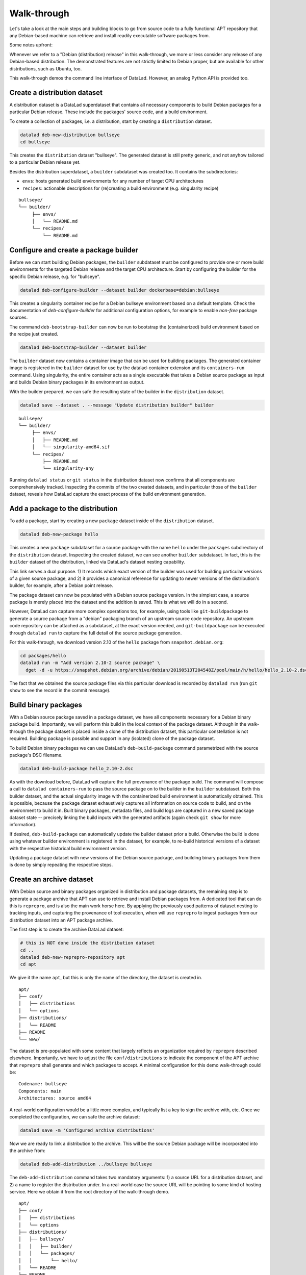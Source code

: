 .. _chap_walkthrough:

Walk-through
************

Let's take a look at the main steps and building blocks to go from source code
to a fully functional APT repository that any Debian-based machine can retrieve
and install readily executable software packages from.

Some notes upfront:

Whenever we refer to a "Debian (distribution) release" in this walk-through, we
more or less consider any release of any Debian-based distribution. The
demonstrated features are not strictly limited to Debian proper, but are
available for other distributions, such as Ubuntu, too.

This walk-through demos the command line interface of DataLad. However, an analog
Python API is provided too.



Create a distribution dataset
=============================

A distribution dataset is a DataLad superdataset that contains all necessary
components to build Debian packages for a particular Debian release.
These include the packages' source code, and a build environment.

To create a collection of packages, i.e. a distribution, start by creating
a ``distribution`` dataset.

.. code-block:: bash

   datalad deb-new-distribution bullseye
   cd bullseye

This creates the ``distribution`` dataset "bullseye". The
generated dataset is still pretty generic, and not anyhow tailored to a
particular Debian release yet.

Besides the distribution superdataset, a ``builder`` subdataset was created too.
It contains the subdirectories:

* ``envs``: hosts generated build environments for any number of target CPU
  architectures

* ``recipes``: actionable descriptions for (re)creating a build
  environment (e.g. singularity recipe)

::

   bullseye/
   └── builder/
        ├── envs/
        │   └── README.md
        └── recipes/
            └── README.md

Configure and create a package builder
======================================

Before we can start building Debian packages, the ``builder`` subdataset must
be configured to provide one or more build environments for the targeted
Debian release and the target CPU architecture. Start by configuring the builder
for the specific Debian release, e.g. for "bullseye".

.. code-block:: bash

   datalad deb-configure-builder --dataset builder dockerbase=debian:bullseye

This creates a singularity container recipe for a Debian bullseye environment
based on a default template. Check the documentation of `deb-configure-builder`
for additional configuration options, for example to enable `non-free` package
sources.

The command ``deb-bootstrap-builder`` can now be run to bootstrap the
(containerized) build environment based on the recipe just created.

.. code-block:: bash

   datalad deb-bootstrap-builder --dataset builder

The ``builder`` dataset now contains a container image that can be used for
building packages. The generated container image is registered in the
``builder`` dataset for use by the datalad-container extension and its
``containers-run`` command. Using singularity, the entire container acts as a
single executable that takes a Debian source package as input and builds
Debian binary packages in its environment as output.

With the builder prepared, we can safe the resulting state of the builder
in the ``distribution`` dataset.

.. code-block:: bash

   datalad save --dataset . --message "Update distribution builder" builder

::

   bullseye/
   └── builder/
        ├── envs/
        │   ├── README.md
        │   └── singularity-amd64.sif
        └── recipes/
            ├── README.md
            └── singularity-any

Running ``datalad status`` or ``git status`` in the distribution dataset now
confirms that all components are comprehensively tracked. Inspecting the
commits of the two created datasets, and in particular those of the ``builder``
dataset, reveals how DataLad capture the exact process of the build environment
generation.


Add a package to the distribution
=================================

To add a package, start by creating a new ``package`` dataset inside of the
``distribution`` dataset.

.. code-block:: bash

   datalad deb-new-package hello

This creates a new ``package`` subdataset for a source package with the name
``hello`` under the ``packages`` subdirectory of the ``distribution`` dataset.
Inspecting the created dataset, we can see another ``builder`` subdataset.  In
fact, this is the ``builder`` dataset of the distribution, linked via DataLad's
dataset nesting capability.

This link serves a dual purpose. 1) It records which exact version of the
builder was used for building particular versions of a given source package,
and 2) it provides a canonical reference for updating to newer versions of the
distribution's builder, for example, after a Debian point release.

The package dataset can now be populated with a Debian source package version.
In the simplest case, a source package is merely placed into the dataset and
the addition is saved. This is what we will do in a second.

However, DataLad can capture more complex operations too, for example, using
tools like ``git-buildpackage`` to generate a source package from a "debian"
packaging branch of an upstream source code repository. An upstream code
repository can be attached as a subdataset, at the exact version needed, and
``git-buildpackage`` can be executed through ``datalad run`` to capture the
full detail of the source package generation.

For this walk-through, we download version 2.10 of the ``hello`` package from
``snapshot.debian.org``:

.. code-block:: bash

   cd packages/hello
   datalad run -m "Add version 2.10-2 source package" \
     dget -d -u https://snapshot.debian.org/archive/debian/20190513T204548Z/pool/main/h/hello/hello_2.10-2.dsc

The fact that we obtained the source package files via this particular download
is recorded by ``datalad run`` (run ``git show`` to see the record in the commit
message).


Build binary packages
=====================

With a Debian source package saved in a package dataset, we have all components
necessary for a Debian binary package build. Importantly, we will perform this
build in the local context of the package dataset. Although in the walk-through
the package dataset is placed inside a clone of the distribution dataset, this
particular constellation is not required. Building package is possible and support
in any (isolated) clone of the package dataset.

To build Debian binary packages we can use DataLad's ``deb-build-package`` command
parametrized with the source package's DSC filename.

.. code-block:: bash

   datalad deb-build-package hello_2.10-2.dsc

As with the download before, DataLad will capture the full provenance of the
package build. The command will compose a call to ``datalad containers-run`` to
pass the source package on to the builder in the ``builder`` subdataset. Both this
builder dataset, and the actual singularity image with the containerized build
environment is automatically obtained. This is possible, because the package
dataset exhaustively captures all information on source code to build, and
on the environment to build it in. Built binary packages, metadata files, and
build logs are captured in a new saved package dataset state -- precisely
linking the build inputs with the generated artifacts (again check
``git show`` for more information).

If desired, ``deb-build-package`` can automatically update the builder dataset
prior a build. Otherwise the build is done using whatever builder environment
is registered in the dataset, for example, to re-build historical versions of
a dataset with the respective historical build environment version.

Updating a package dataset with new versions of the Debian source package, and
building binary packages from them is done by simply repeating the respective
steps.


Create an archive dataset
=========================

With Debian source and binary packages organized in distribution and package
datasets, the remaining step is to generate a package archive that APT can use
to retrieve and install Debian packages from. A dedicated tool that can do this
is ``reprepro``, and is also the main work horse here. By applying the
previously used patterns of dataset nesting to tracking inputs, and capturing
the provenance of tool execution, when will use ``reprepro`` to ingest packages
from our distribution dataset into an APT package archive.

The first step is to create the archive DataLad dataset:

.. code-block:: bash

   # this is NOT done inside the distribution dataset
   cd ..
   datalad deb-new-reprepro-repository apt
   cd apt

We give it the name ``apt``, but this is only the name of the directory, the
dataset is created in.

::

  apt/
  ├── conf/
  │   ├── distributions
  │   └── options
  ├── distributions/
  │   └── README
  ├── README
  └── www/

The dataset is pre-populated with some content that largely reflects an
organization required by ``reprepro`` described elsewhere. Importantly,
we have to adjust the file ``conf/distributions`` to indicate the
component of the APT archive that ``reprepro`` shall generate and which
packages to accept. A minimal configuration for this demo walk-through
could be::

  Codename: bullseye
  Components: main
  Architectures: source amd64

A real-world configuration would be a little more complex, and typically
list a key to sign the archive with, etc. Once we completed the
configuration, we can safe the archive dataset:

.. code-block:: bash

   datalad save -m 'Configured archive distributions'

Now we are ready to link a distribution to the archive. This will be
the source Debian package will be incorporated into the archive from:

.. code-block:: bash

   datalad deb-add-distribution ../bullseye bullseye

The ``deb-add-distribution`` command takes two mandatory arguments:
1) a source URL for a distribution dataset, and 2) a name to register
the distribution under. In a real-world case the source URL will be
pointing to some kind of hosting service. Here we obtain it from the
root directory of the walk-through demo.

::

  apt/
  ├── conf/
  │   ├── distributions
  │   └── options
  ├── distributions/
  │   ├── bullseye/
  │   │   ├── builder/
  │   │   └── packages/
  │   │       └── hello/
  │   └── README
  ├── README
  └── www/

As we can see, the archive dataset now links the distribution dataset,
and also its package dataset, in a consistent, version tree (confirm
clean dataset state with ``datalad status``.


Ingest Debian package into an archive dataset
=============================================

With all information tracked in DataLad dataset, we can automatically
determine which packages have been added and built in any linked
distribution since the last archive update -- without having to
operate a separate upload queue. This automatic queue generation and
processing it performed by the ``deb-update-reprepro-repository``
command.

.. code-block:: bash

   datalad deb-update-reprepro-repository

Running this command on the archive dataset will fetch any updates to
all linked distribution datasets, and perform a ``diff`` with respect
to the last change recorded for the ``reprepro`` output directory
``www/``.

As we can see when running the command, no packages are ingested. That is
because when adding the Debian source package and building the binary packages
for hello version 2.10, we only saved the outcomes in the respective package
dataset. We did not register the package dataset update in the distribution
dataset. This missing step is the equivalent of authorizing and accepting a
package upload to a distribution in a centralized system.

So although there is an update of a package dataset, it will not be considered
for inclusion into the APT archive without formally registering the update
in the distribution. This is done by saving the package datasets state in
the distribution dataset

.. code-block:: bash

   cd ../bullseye
   datalad save -m "Accept hello 2.10 build for amd64"

Rerunning ``deb-update-reprepro-repository`` now does detect the package
update, automatically discovers the addition of the source package, and the
recently built binary packages, and ingest them both into the APT archive
dataset.

.. code-block:: bash

   datalad deb-update-reprepro-repository

After ``reprepro`` generated all updates to the archive, DataLad captures all
those changes and links all associated inputs and outputs of this process
in a clean dataset hierarchy. We can confirm this with ``datalad status``,
and ``git log -2`` shows the provenance information for the two internal
``reprepro`` runs involved in this APT archive update.

After the update, the working tree content of the archive dataset looks like
this::

  apt/
  ├── conf/
  │   ├── distributions
  │   └── options
  ├── db/
  │   ├── checksums.db
  │   ├── contents.cache.db
  │   ├── packages.db
  │   ├── references.db
  │   ├── release.caches.db
  │   └── version
  ├── distributions/
  │   ├── bullseye/
  │   │   ├── builder/
  │   │   └── packages/
  │   │       └── hello/
  │   │           ├── builder/
  │   │           ├── hello_2.10-2_amd64.buildinfo
  │   │           ├── hello_2.10-2_amd64.changes
  │   │           ├── hello_2.10-2_amd64.deb
  │   │           ├── hello_2.10-2.debian.tar.xz
  │   │           ├── hello_2.10-2.dsc
  │   │           ├── hello_2.10.orig.tar.gz
  │   │           ├── hello-dbgsym_2.10-2_amd64.deb
  │   │           └── logs/
  │   │               └── hello_2.10-2_20220714T073633_amd64.txt
  │   └── README
  ├── README
  └── www/
      ├── dists/
      │   └── bullseye/
      │       ├── main/
      │       │   ├── binary-amd64/
      │       │   │   ├── Packages
      │       │   │   ├── Packages.gz
      │       │   │   └── Release
      │       │   └── source/
      │       │       ├── Release
      │       │       └── Sources.gz
      │       └── Release
      └── pool/
          └── main/
              └── h/
                  └── hello/
                      ├── hello_2.10-2_amd64.deb
                      ├── hello_2.10-2.debian.tar.xz
                      ├── hello_2.10-2.dsc
                      ├── hello_2.10.orig.tar.gz
                      └── hello-dbgsym_2.10-2_amd64.deb


All added files in the archive dataset are managed by ``git-annex``, meaning
only their file identity (checksum) is tracked with Git, not their large
content. The files in ``db//`` are required for ``reprepro`` to run properly
on subsequent updates. A dedicated configuration keeps them in an "unlocked"
state for interoperability with ``reprepro``. All other files are technically
symlinks into the file content "annex" operated by ``git-annex``.

A webserver can expose the ``www/`` directory as a fully functional APT
archive. However, ``www/`` is actually a dedicated DataLad (sub)dataset, which
can also be cloned to a different location, and updates can be propagated to it
via ``datalad update`` at any desired interval.

Moreover, the ``www/`` subdataset can also be checked-out at any captured archive
update state (e.g. its state on a particular). This makes it possible to
provide any snapshot of the entire APT archive in a format that is immediately
accessible to any ``apt`` client.

In between archive dataset updates, it is not necessary to keep the distribution
and package datasets around. TO avoid accumulation of disk space demands,
these can be dropped:

.. code-block:: bash

   datalad drop -d . --what all -r distributions

Dropping is a safe operation. DataLad verifies that all file content and the
checked-out dataset state remains available from other clones when the local
clones are removed. The next run of ``deb-update-reprepro-repository`` will
re-obtain any necessary datasets automatically.

The archive dataset can now be maintained for as long as desired, by repeated
the steps for updating package datasets, registering these updates in their
distribution datasets, and running ``deb-update-reprepro-repository`` to ingest
the updates in the APT archive.
